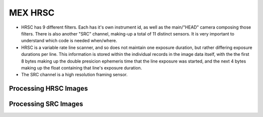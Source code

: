 MEX HRSC
========
* HRSC has 9 different filters. Each has it's own instrument id, as well as
  the main/"HEAD" camera composing those filters. There is also another
  "SRC" channel, making-up a total of 11 distinct sensors. It is very
  important to understand which code is needed when/where.

* HRSC is a variable rate line scanner, and so does not maintain one exposure
  duration, but rather differing exposure durations per line. This
  information is stored within the individual records in the image data
  itself, with the the first 8 bytes making up the double presicion
  ephemeris time that the line exposure was started, and the next 4 bytes
  making up the float containing that line's exposure duration.
 
* The SRC channel is a high resolution framing sensor.

Processing HRSC Images
----------------------

Processing SRC Images
---------------------
